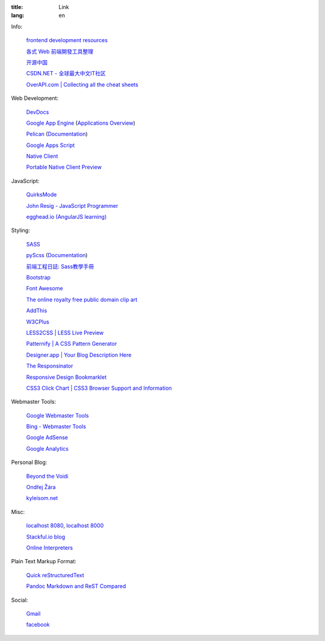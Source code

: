 :title: Link
:lang: en


Info:

  `frontend development resources <https://github.com/dypsilon/frontend-dev-bookmarks>`_

  `各式 Web 前端開發工具整理 <https://github.com/doggy8088/frontend-tools>`_

  `开源中国 <http://www.oschina.net/>`_

  `CSDN.NET - 全球最大中文IT社区 <http://www.csdn.net/>`_

  `OverAPI.com | Collecting all the cheat sheets <http://overapi.com/>`_

Web Development:

  `DevDocs <http://devdocs.io/>`_

  `Google App Engine <https://developers.google.com/appengine/>`_
  (`Applications Overview <https://appengine.google.com/>`_)

  `Pelican <http://getpelican.com/>`_ (`Documentation <http://docs.getpelican.com/>`__)

  `Google Apps Script <https://developers.google.com/apps-script/>`_

  `Native Client <https://developers.google.com/native-client/>`_

  `Portable Native Client Preview <https://developers.google.com/native-client/pnacl-preview/>`_

JavaScript:

  `QuirksMode <http://www.quirksmode.org/>`_

  `John Resig - JavaScript Programmer <http://ejohn.org/>`_

  `egghead.io (AngularJS learning) <http://egghead.io/>`_

Styling:

  `SASS <http://sass-lang.com/>`_

  `pyScss <https://github.com/Kronuz/pyScss>`_
  (`Documentation <https://pyscss.readthedocs.org/>`__)

  `前端工程日誌: Sass教學手冊 <http://sam0512.blogspot.tw/2013/10/sass.html>`_

  `Bootstrap <http://getbootstrap.com/components/>`_

  `Font Awesome <http://fortawesome.github.io/Font-Awesome/icons/>`_

  `The online royalty free public domain clip art <http://www.clker.com/>`_

  `AddThis <http://www.addthis.com/>`_

  `W3CPlus <http://www.w3cplus.com/>`_

  `LESS2CSS | LESS Live Preview <http://less2css.org/>`_

  `Patternify | A CSS Pattern Generator <http://www.patternify.com/>`_

  `Designer.app | Your Blog Description Here <http://designerapp.blogspot.com/>`_

  `The Responsinator <http://www.responsinator.com/>`_

  `Responsive Design Bookmarklet <http://responsive.victorcoulon.fr/>`_

  `CSS3 Click Chart | CSS3 Browser Support and Information <http://css3clickchart.com/>`_

Webmaster Tools:

  `Google Webmaster Tools <https://www.google.com/webmasters/tools/>`_

  `Bing - Webmaster Tools <http://www.bing.com/toolbox/webmaster>`_

  `Google AdSense <https://www.google.com/adsense>`_

  `Google Analytics <https://www.google.com/analytics/web/>`_

Personal Blog:

  `Beyond the Voidi <https://www.byvoid.com/>`_

  `Ondřej Žára <http://ondras.zarovi.cz/>`_

  `kyleisom.net <http://kyleisom.net/>`_

Misc:

  `localhost 8080 <http://localhost:8080/>`_,
  `localhost 8000 <http://localhost:8000/>`_

  `Stackful.io blog <http://stackful-dev.com/>`_

  `Online Interpreters <http://repl.it/>`_

Plain Text Markup Format:

  `Quick reStructuredText <http://docutils.sourceforge.net/docs/user/rst/quickref.html>`_

  `Pandoc Markdown and ReST Compared <http://www.unexpected-vortices.com/doc-notes/markdown-and-rest-compared.html>`_

Social:

  `Gmail <https://mail.google.com/>`_

  `facebook <https://www.facebook.com/>`_


